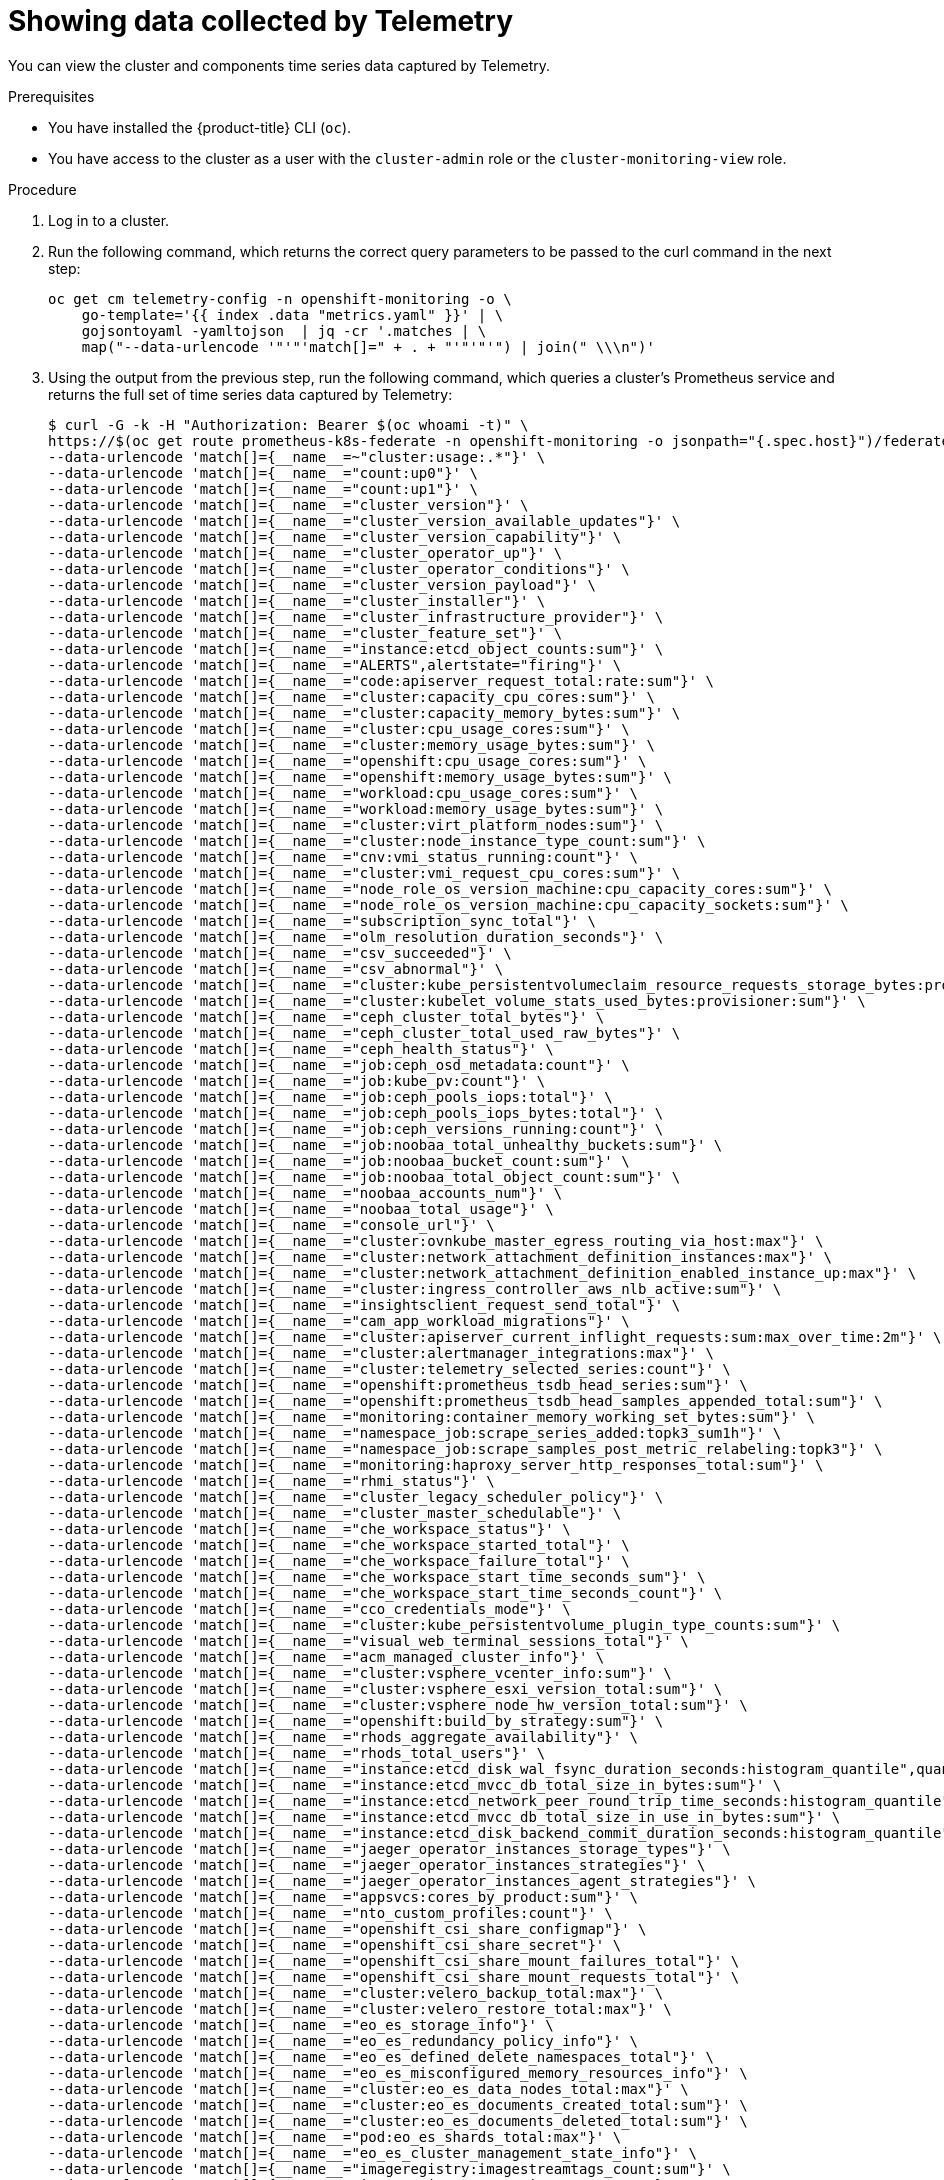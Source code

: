 // Module included in the following assemblies:
//
// * support/remote_health_monitoring/showing-data-collected-by-remote-health-reporting.adoc

:_content-type: PROCEDURE
[id="showing-data-collected-from-the-cluster_{context}"]
= Showing data collected by Telemetry

You can view the cluster and components time series data captured by Telemetry.

.Prerequisites

* You have installed the {product-title} CLI (`oc`).
* You have access to the cluster as a user with the `cluster-admin` role or the `cluster-monitoring-view` role.

.Procedure

. Log in to a cluster.

. Run the following command, which returns the correct query parameters to be passed to the curl command in the next step:
+
[source,terminal]
----
oc get cm telemetry-config -n openshift-monitoring -o \
    go-template='{{ index .data "metrics.yaml" }}' | \
    gojsontoyaml -yamltojson  | jq -cr '.matches | \
    map("--data-urlencode '"'"'match[]=" + . + "'"'"'") | join(" \\\n")'
----

. Using the output from the previous step, run the following command, which queries a cluster's Prometheus service and returns the full set of time series data captured by Telemetry:
+
[source,terminal]
----
$ curl -G -k -H "Authorization: Bearer $(oc whoami -t)" \
https://$(oc get route prometheus-k8s-federate -n openshift-monitoring -o jsonpath="{.spec.host}")/federate \
--data-urlencode 'match[]={__name__=~"cluster:usage:.*"}' \
--data-urlencode 'match[]={__name__="count:up0"}' \
--data-urlencode 'match[]={__name__="count:up1"}' \
--data-urlencode 'match[]={__name__="cluster_version"}' \
--data-urlencode 'match[]={__name__="cluster_version_available_updates"}' \
--data-urlencode 'match[]={__name__="cluster_version_capability"}' \
--data-urlencode 'match[]={__name__="cluster_operator_up"}' \
--data-urlencode 'match[]={__name__="cluster_operator_conditions"}' \
--data-urlencode 'match[]={__name__="cluster_version_payload"}' \
--data-urlencode 'match[]={__name__="cluster_installer"}' \
--data-urlencode 'match[]={__name__="cluster_infrastructure_provider"}' \
--data-urlencode 'match[]={__name__="cluster_feature_set"}' \
--data-urlencode 'match[]={__name__="instance:etcd_object_counts:sum"}' \
--data-urlencode 'match[]={__name__="ALERTS",alertstate="firing"}' \
--data-urlencode 'match[]={__name__="code:apiserver_request_total:rate:sum"}' \
--data-urlencode 'match[]={__name__="cluster:capacity_cpu_cores:sum"}' \
--data-urlencode 'match[]={__name__="cluster:capacity_memory_bytes:sum"}' \
--data-urlencode 'match[]={__name__="cluster:cpu_usage_cores:sum"}' \
--data-urlencode 'match[]={__name__="cluster:memory_usage_bytes:sum"}' \
--data-urlencode 'match[]={__name__="openshift:cpu_usage_cores:sum"}' \
--data-urlencode 'match[]={__name__="openshift:memory_usage_bytes:sum"}' \
--data-urlencode 'match[]={__name__="workload:cpu_usage_cores:sum"}' \
--data-urlencode 'match[]={__name__="workload:memory_usage_bytes:sum"}' \
--data-urlencode 'match[]={__name__="cluster:virt_platform_nodes:sum"}' \
--data-urlencode 'match[]={__name__="cluster:node_instance_type_count:sum"}' \
--data-urlencode 'match[]={__name__="cnv:vmi_status_running:count"}' \
--data-urlencode 'match[]={__name__="cluster:vmi_request_cpu_cores:sum"}' \
--data-urlencode 'match[]={__name__="node_role_os_version_machine:cpu_capacity_cores:sum"}' \
--data-urlencode 'match[]={__name__="node_role_os_version_machine:cpu_capacity_sockets:sum"}' \
--data-urlencode 'match[]={__name__="subscription_sync_total"}' \
--data-urlencode 'match[]={__name__="olm_resolution_duration_seconds"}' \
--data-urlencode 'match[]={__name__="csv_succeeded"}' \
--data-urlencode 'match[]={__name__="csv_abnormal"}' \
--data-urlencode 'match[]={__name__="cluster:kube_persistentvolumeclaim_resource_requests_storage_bytes:provisioner:sum"}' \
--data-urlencode 'match[]={__name__="cluster:kubelet_volume_stats_used_bytes:provisioner:sum"}' \
--data-urlencode 'match[]={__name__="ceph_cluster_total_bytes"}' \
--data-urlencode 'match[]={__name__="ceph_cluster_total_used_raw_bytes"}' \
--data-urlencode 'match[]={__name__="ceph_health_status"}' \
--data-urlencode 'match[]={__name__="job:ceph_osd_metadata:count"}' \
--data-urlencode 'match[]={__name__="job:kube_pv:count"}' \
--data-urlencode 'match[]={__name__="job:ceph_pools_iops:total"}' \
--data-urlencode 'match[]={__name__="job:ceph_pools_iops_bytes:total"}' \
--data-urlencode 'match[]={__name__="job:ceph_versions_running:count"}' \
--data-urlencode 'match[]={__name__="job:noobaa_total_unhealthy_buckets:sum"}' \
--data-urlencode 'match[]={__name__="job:noobaa_bucket_count:sum"}' \
--data-urlencode 'match[]={__name__="job:noobaa_total_object_count:sum"}' \
--data-urlencode 'match[]={__name__="noobaa_accounts_num"}' \
--data-urlencode 'match[]={__name__="noobaa_total_usage"}' \
--data-urlencode 'match[]={__name__="console_url"}' \
--data-urlencode 'match[]={__name__="cluster:ovnkube_master_egress_routing_via_host:max"}' \
--data-urlencode 'match[]={__name__="cluster:network_attachment_definition_instances:max"}' \
--data-urlencode 'match[]={__name__="cluster:network_attachment_definition_enabled_instance_up:max"}' \
--data-urlencode 'match[]={__name__="cluster:ingress_controller_aws_nlb_active:sum"}' \
--data-urlencode 'match[]={__name__="insightsclient_request_send_total"}' \
--data-urlencode 'match[]={__name__="cam_app_workload_migrations"}' \
--data-urlencode 'match[]={__name__="cluster:apiserver_current_inflight_requests:sum:max_over_time:2m"}' \
--data-urlencode 'match[]={__name__="cluster:alertmanager_integrations:max"}' \
--data-urlencode 'match[]={__name__="cluster:telemetry_selected_series:count"}' \
--data-urlencode 'match[]={__name__="openshift:prometheus_tsdb_head_series:sum"}' \
--data-urlencode 'match[]={__name__="openshift:prometheus_tsdb_head_samples_appended_total:sum"}' \
--data-urlencode 'match[]={__name__="monitoring:container_memory_working_set_bytes:sum"}' \
--data-urlencode 'match[]={__name__="namespace_job:scrape_series_added:topk3_sum1h"}' \
--data-urlencode 'match[]={__name__="namespace_job:scrape_samples_post_metric_relabeling:topk3"}' \
--data-urlencode 'match[]={__name__="monitoring:haproxy_server_http_responses_total:sum"}' \
--data-urlencode 'match[]={__name__="rhmi_status"}' \
--data-urlencode 'match[]={__name__="cluster_legacy_scheduler_policy"}' \
--data-urlencode 'match[]={__name__="cluster_master_schedulable"}' \
--data-urlencode 'match[]={__name__="che_workspace_status"}' \
--data-urlencode 'match[]={__name__="che_workspace_started_total"}' \
--data-urlencode 'match[]={__name__="che_workspace_failure_total"}' \
--data-urlencode 'match[]={__name__="che_workspace_start_time_seconds_sum"}' \
--data-urlencode 'match[]={__name__="che_workspace_start_time_seconds_count"}' \
--data-urlencode 'match[]={__name__="cco_credentials_mode"}' \
--data-urlencode 'match[]={__name__="cluster:kube_persistentvolume_plugin_type_counts:sum"}' \
--data-urlencode 'match[]={__name__="visual_web_terminal_sessions_total"}' \
--data-urlencode 'match[]={__name__="acm_managed_cluster_info"}' \
--data-urlencode 'match[]={__name__="cluster:vsphere_vcenter_info:sum"}' \
--data-urlencode 'match[]={__name__="cluster:vsphere_esxi_version_total:sum"}' \
--data-urlencode 'match[]={__name__="cluster:vsphere_node_hw_version_total:sum"}' \
--data-urlencode 'match[]={__name__="openshift:build_by_strategy:sum"}' \
--data-urlencode 'match[]={__name__="rhods_aggregate_availability"}' \
--data-urlencode 'match[]={__name__="rhods_total_users"}' \
--data-urlencode 'match[]={__name__="instance:etcd_disk_wal_fsync_duration_seconds:histogram_quantile",quantile="0.99"}' \
--data-urlencode 'match[]={__name__="instance:etcd_mvcc_db_total_size_in_bytes:sum"}' \
--data-urlencode 'match[]={__name__="instance:etcd_network_peer_round_trip_time_seconds:histogram_quantile",quantile="0.99"}' \
--data-urlencode 'match[]={__name__="instance:etcd_mvcc_db_total_size_in_use_in_bytes:sum"}' \
--data-urlencode 'match[]={__name__="instance:etcd_disk_backend_commit_duration_seconds:histogram_quantile",quantile="0.99"}' \
--data-urlencode 'match[]={__name__="jaeger_operator_instances_storage_types"}' \
--data-urlencode 'match[]={__name__="jaeger_operator_instances_strategies"}' \
--data-urlencode 'match[]={__name__="jaeger_operator_instances_agent_strategies"}' \
--data-urlencode 'match[]={__name__="appsvcs:cores_by_product:sum"}' \
--data-urlencode 'match[]={__name__="nto_custom_profiles:count"}' \
--data-urlencode 'match[]={__name__="openshift_csi_share_configmap"}' \
--data-urlencode 'match[]={__name__="openshift_csi_share_secret"}' \
--data-urlencode 'match[]={__name__="openshift_csi_share_mount_failures_total"}' \
--data-urlencode 'match[]={__name__="openshift_csi_share_mount_requests_total"}' \
--data-urlencode 'match[]={__name__="cluster:velero_backup_total:max"}' \
--data-urlencode 'match[]={__name__="cluster:velero_restore_total:max"}' \
--data-urlencode 'match[]={__name__="eo_es_storage_info"}' \
--data-urlencode 'match[]={__name__="eo_es_redundancy_policy_info"}' \
--data-urlencode 'match[]={__name__="eo_es_defined_delete_namespaces_total"}' \
--data-urlencode 'match[]={__name__="eo_es_misconfigured_memory_resources_info"}' \
--data-urlencode 'match[]={__name__="cluster:eo_es_data_nodes_total:max"}' \
--data-urlencode 'match[]={__name__="cluster:eo_es_documents_created_total:sum"}' \
--data-urlencode 'match[]={__name__="cluster:eo_es_documents_deleted_total:sum"}' \
--data-urlencode 'match[]={__name__="pod:eo_es_shards_total:max"}' \
--data-urlencode 'match[]={__name__="eo_es_cluster_management_state_info"}' \
--data-urlencode 'match[]={__name__="imageregistry:imagestreamtags_count:sum"}' \
--data-urlencode 'match[]={__name__="imageregistry:operations_count:sum"}' \
--data-urlencode 'match[]={__name__="log_logging_info"}' \
--data-urlencode 'match[]={__name__="log_collector_error_count_total"}' \
--data-urlencode 'match[]={__name__="log_forwarder_pipeline_info"}' \
--data-urlencode 'match[]={__name__="log_forwarder_input_info"}' \
--data-urlencode 'match[]={__name__="log_forwarder_output_info"}' \
--data-urlencode 'match[]={__name__="cluster:log_collected_bytes_total:sum"}' \
--data-urlencode 'match[]={__name__="cluster:log_logged_bytes_total:sum"}' \
--data-urlencode 'match[]={__name__="cluster:kata_monitor_running_shim_count:sum"}'
----
